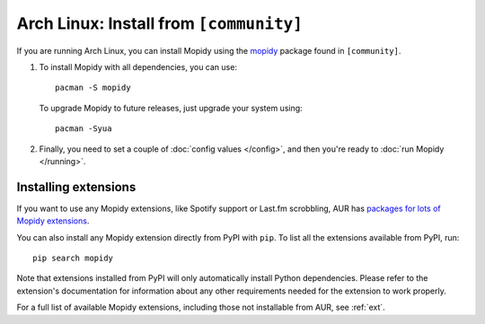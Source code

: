.. _arch-install:

**************************************
Arch Linux: Install from ``[community]``
**************************************

If you are running Arch Linux, you can install Mopidy using the
`mopidy <https://aur.archlinux.org/packages/mopidy/>`_ package found in ``[community]``.

#. To install Mopidy with all dependencies, you can use::

       pacman -S mopidy

   To upgrade Mopidy to future releases, just upgrade your system using::

       pacman -Syua

#. Finally, you need to set a couple of :doc:`config values </config>`, and
   then you're ready to :doc:`run Mopidy </running>`.


Installing extensions
=====================

If you want to use any Mopidy extensions, like Spotify support or Last.fm
scrobbling, AUR has `packages for lots of Mopidy extensions
<https://aur.archlinux.org/packages/?K=mopidy>`_.

You can also install any Mopidy extension directly from PyPI with ``pip``. To
list all the extensions available from PyPI, run::

    pip search mopidy

Note that extensions installed from PyPI will only automatically install Python
dependencies. Please refer to the extension's documentation for information
about any other requirements needed for the extension to work properly.

For a full list of available Mopidy extensions, including those not installable
from AUR, see :ref:`ext`.
